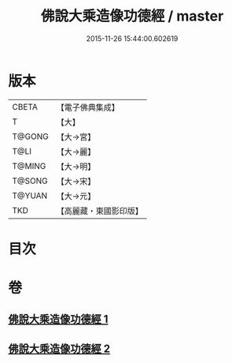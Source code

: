 #+TITLE: 佛說大乘造像功德經 / master
#+DATE: 2015-11-26 15:44:00.602619
* 版本
 |     CBETA|【電子佛典集成】|
 |         T|【大】     |
 |    T@GONG|【大→宮】   |
 |      T@LI|【大→麗】   |
 |    T@MING|【大→明】   |
 |    T@SONG|【大→宋】   |
 |    T@YUAN|【大→元】   |
 |       TKD|【高麗藏・東國影印版】|

* 目次
* 卷
** [[file:KR6i0384_001.txt][佛說大乘造像功德經 1]]
** [[file:KR6i0384_002.txt][佛說大乘造像功德經 2]]

